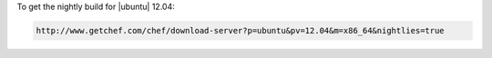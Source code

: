 .. This is an included how-to. 

To get the nightly build for |ubuntu| 12.04:

.. code-block:: xml

   http://www.getchef.com/chef/download-server?p=ubuntu&pv=12.04&m=x86_64&nightlies=true
